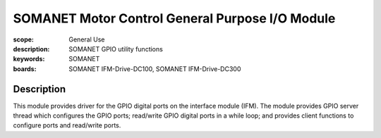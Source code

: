 SOMANET Motor Control General Purpose I/O Module
================================================

:scope: General Use
:description: SOMANET GPIO utility functions
:keywords: SOMANET
:boards: SOMANET IFM-Drive-DC100, SOMANET IFM-Drive-DC300


Description
-----------

This module provides driver for the GPIO digital ports on the interface
module (IFM). The module provides GPIO server thread which configures
the GPIO ports; read/write GPIO digital ports in a while loop; and
provides client functions to configure ports and read/write ports.
